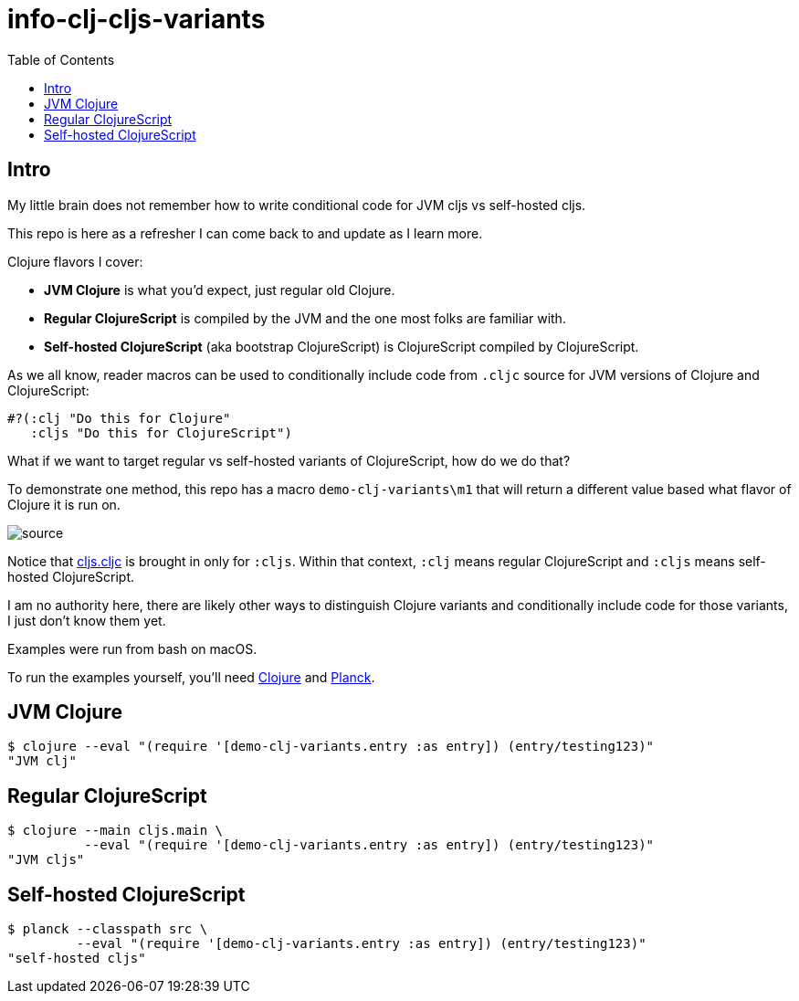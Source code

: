 = info-clj-cljs-variants
:toc:

== Intro
My little brain does not remember how to write conditional code for JVM cljs vs self-hosted cljs.

This repo is here as a refresher I can come back to and update as I learn more.

Clojure flavors I cover:

* *JVM Clojure* is what you'd expect, just regular old Clojure.
* *Regular ClojureScript* is compiled by the JVM and the one most folks are familiar with.
* *Self-hosted ClojureScript* (aka bootstrap ClojureScript) is ClojureScript compiled by ClojureScript.

As we all know, reader macros can be used to conditionally include code from `.cljc` source for JVM versions of Clojure and ClojureScript:

[source,clojure]
----
#?(:clj "Do this for Clojure"
   :cljs "Do this for ClojureScript")
----

What if we want to target regular vs self-hosted variants of ClojureScript, how do we do that?

To demonstrate one method, this repo has a macro `demo-clj-variants\m1` that will return a different value based what flavor of Clojure it is run on.

image::image/source.png[source]

Notice that link:src/demo_clj_variants/cljs.cljc[cljs.cljc] is brought in only for `:cljs`. Within that context, `:clj` means regular ClojureScript and
`:cljs` means self-hosted ClojureScript.

I am no authority here, there are likely other ways to distinguish Clojure variants and conditionally include code for those variants,
I just don't know them yet.

Examples were run from bash on macOS.

To run the examples yourself, you'll need https://clojure.org/guides/getting_started[Clojure] and https://github.com/planck-repl/planck#installing[Planck].

== JVM Clojure
[source,bash]
----
$ clojure --eval "(require '[demo-clj-variants.entry :as entry]) (entry/testing123)"
"JVM clj"
----

== Regular ClojureScript
[source,bash]
----
$ clojure --main cljs.main \
          --eval "(require '[demo-clj-variants.entry :as entry]) (entry/testing123)"
"JVM cljs"
----

== Self-hosted ClojureScript
[source,bash]
----
$ planck --classpath src \
         --eval "(require '[demo-clj-variants.entry :as entry]) (entry/testing123)"
"self-hosted cljs"
----


